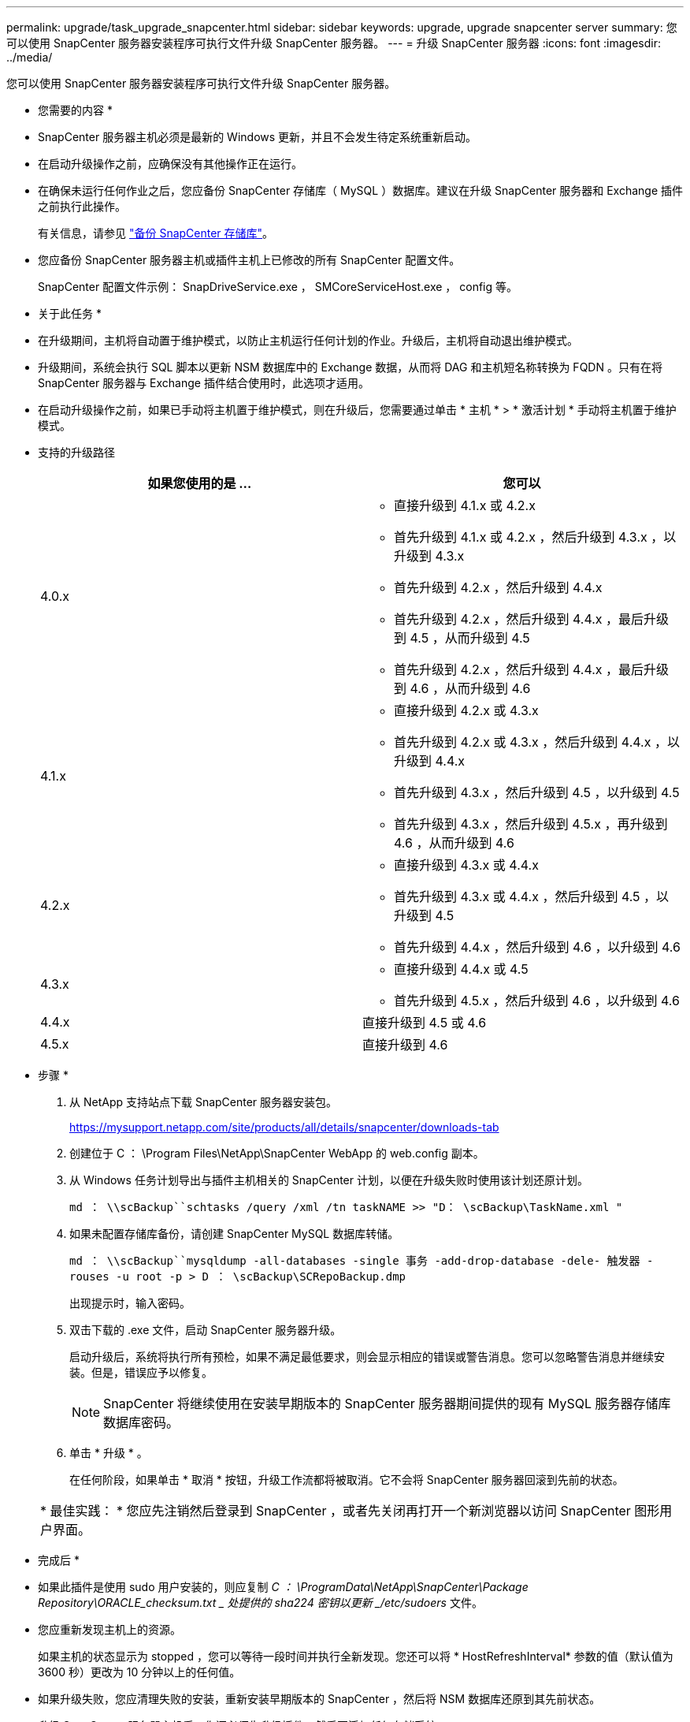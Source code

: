 ---
permalink: upgrade/task_upgrade_snapcenter.html 
sidebar: sidebar 
keywords: upgrade, upgrade snapcenter server 
summary: 您可以使用 SnapCenter 服务器安装程序可执行文件升级 SnapCenter 服务器。 
---
= 升级 SnapCenter 服务器
:icons: font
:imagesdir: ../media/


[role="lead"]
您可以使用 SnapCenter 服务器安装程序可执行文件升级 SnapCenter 服务器。

* 您需要的内容 *

* SnapCenter 服务器主机必须是最新的 Windows 更新，并且不会发生待定系统重新启动。
* 在启动升级操作之前，应确保没有其他操作正在运行。
* 在确保未运行任何作业之后，您应备份 SnapCenter 存储库（ MySQL ）数据库。建议在升级 SnapCenter 服务器和 Exchange 插件之前执行此操作。
+
有关信息，请参见 link:../admin/concept_manage_the_snapcenter_server_repository.html#back-up-the-snapcenter-repository["备份 SnapCenter 存储库"^]。

* 您应备份 SnapCenter 服务器主机或插件主机上已修改的所有 SnapCenter 配置文件。
+
SnapCenter 配置文件示例： SnapDriveService.exe ， SMCoreServiceHost.exe ， config 等。



* 关于此任务 *

* 在升级期间，主机将自动置于维护模式，以防止主机运行任何计划的作业。升级后，主机将自动退出维护模式。
* 升级期间，系统会执行 SQL 脚本以更新 NSM 数据库中的 Exchange 数据，从而将 DAG 和主机短名称转换为 FQDN 。只有在将 SnapCenter 服务器与 Exchange 插件结合使用时，此选项才适用。
* 在启动升级操作之前，如果已手动将主机置于维护模式，则在升级后，您需要通过单击 * 主机 * > * 激活计划 * 手动将主机置于维护模式。
* 支持的升级路径
+
|===
| 如果您使用的是 ... | 您可以 


 a| 
4.0.x
 a| 
** 直接升级到 4.1.x 或 4.2.x
** 首先升级到 4.1.x 或 4.2.x ，然后升级到 4.3.x ，以升级到 4.3.x
** 首先升级到 4.2.x ，然后升级到 4.4.x
** 首先升级到 4.2.x ，然后升级到 4.4.x ，最后升级到 4.5 ，从而升级到 4.5
** 首先升级到 4.2.x ，然后升级到 4.4.x ，最后升级到 4.6 ，从而升级到 4.6




 a| 
4.1.x
 a| 
** 直接升级到 4.2.x 或 4.3.x
** 首先升级到 4.2.x 或 4.3.x ，然后升级到 4.4.x ，以升级到 4.4.x
** 首先升级到 4.3.x ，然后升级到 4.5 ，以升级到 4.5
** 首先升级到 4.3.x ，然后升级到 4.5.x ，再升级到 4.6 ，从而升级到 4.6




 a| 
4.2.x
 a| 
** 直接升级到 4.3.x 或 4.4.x
** 首先升级到 4.3.x 或 4.4.x ，然后升级到 4.5 ，以升级到 4.5
** 首先升级到 4.4.x ，然后升级到 4.6 ，以升级到 4.6




 a| 
4.3.x
 a| 
** 直接升级到 4.4.x 或 4.5
** 首先升级到 4.5.x ，然后升级到 4.6 ，以升级到 4.6




 a| 
4.4.x
 a| 
直接升级到 4.5 或 4.6



 a| 
4.5.x
 a| 
直接升级到 4.6

|===


* 步骤 *

. 从 NetApp 支持站点下载 SnapCenter 服务器安装包。
+
https://mysupport.netapp.com/site/products/all/details/snapcenter/downloads-tab[]

. 创建位于 C ： \Program Files\NetApp\SnapCenter WebApp 的 web.config 副本。
. 从 Windows 任务计划导出与插件主机相关的 SnapCenter 计划，以便在升级失败时使用该计划还原计划。
+
`md ： \\scBackup``schtasks /query /xml /tn taskNAME >> "D： \scBackup\TaskName.xml "`

. 如果未配置存储库备份，请创建 SnapCenter MySQL 数据库转储。
+
`md ： \\scBackup``mysqldump -all-databases -single 事务 -add-drop-database -dele- 触发器 -rouses -u root -p > D ： \scBackup\SCRepoBackup.dmp`

+
出现提示时，输入密码。

. 双击下载的 .exe 文件，启动 SnapCenter 服务器升级。
+
启动升级后，系统将执行所有预检，如果不满足最低要求，则会显示相应的错误或警告消息。您可以忽略警告消息并继续安装。但是，错误应予以修复。

+

NOTE: SnapCenter 将继续使用在安装早期版本的 SnapCenter 服务器期间提供的现有 MySQL 服务器存储库数据库密码。

. 单击 * 升级 * 。
+
在任何阶段，如果单击 * 取消 * 按钮，升级工作流都将被取消。它不会将 SnapCenter 服务器回滚到先前的状态。

+
|===


| * 最佳实践： * 您应先注销然后登录到 SnapCenter ，或者先关闭再打开一个新浏览器以访问 SnapCenter 图形用户界面。 
|===


* 完成后 *

* 如果此插件是使用 sudo 用户安装的，则应复制 _C ： \ProgramData\NetApp\SnapCenter\Package Repository\ORACLE_checksum.txt _ 处提供的 sha224 密钥以更新 _/etc/sudoers_ 文件。
* 您应重新发现主机上的资源。
+
如果主机的状态显示为 stopped ，您可以等待一段时间并执行全新发现。您还可以将 * HostRefreshInterval* 参数的值（默认值为 3600 秒）更改为 10 分钟以上的任何值。

* 如果升级失败，您应清理失败的安装，重新安装早期版本的 SnapCenter ，然后将 NSM 数据库还原到其先前状态。
* 升级 SnapCenter 服务器主机后，您还必须先升级插件，然后再添加任何存储系统。

